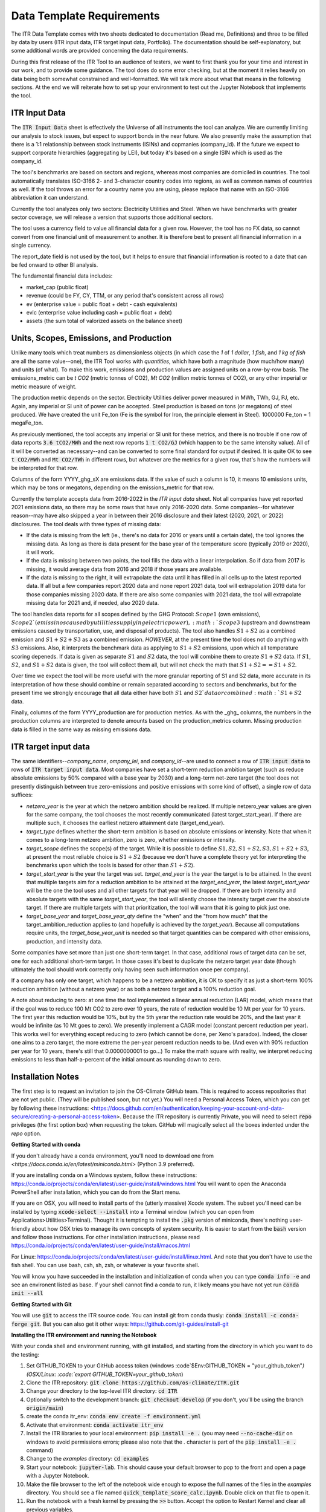**************************
Data Template Requirements
**************************

The ITR Data Template comes with two sheets dedicated to documentation
(Read me, Definitions) and three to be filled by data by users (ITR
input data, ITR target input data, Portfolio).  The documentation
should be self-explanatory, but some additional words are provided
concerning the data requirements.

During this first release of the ITR Tool to an audience of testers,
we want to first thank you for your time and interest in our work, and
to provide some guidance.  The tool does do some error checking, but
at the moment it relies heavily on data being both somewhat
constrained and well-formatted.  We will talk more about what that
means in the following sections.  At the end we will reiterate how to set up your environment to test out the Jupyter Notebook that implements the tool.

ITR Input Data
--------------

The :code:`ITR Input Data` sheet is effectively the Universe of all
instruments the tool can analyze.  We are currently limiting our
analysis to stock issues, but expect to support bonds in the near
future.  We also presently make the assumption that there is a 1:1
relationship between stock instruments (ISINs) and copmanies
(company_id).  If the future we expect to support corporate
hierarchies (aggregating by LEI), but today it's based on a single
ISIN which is used as the company_id.

The tool's benchmarks are based on sectors and regions, whereas most
companies are domiciled in countries.  The tool automatically
translates ISO-3166 2- and 3-character country codes into regions, as
well as common names of countries as well.  If the tool throws an
error for a country name you are using, please replace that name with
an ISO-3166 abbreviation it can understand.

Currently the tool analyzes only two sectors: Electricity Utilities
and Steel.  When we have benchmarks with greater sector coverage, we
will release a version that supports those additional sectors.

The tool uses a currency field to value all financial data for a given
row.  However, the tool has no FX data, so cannot convert from one
financial unit of measurement to another.  It is therefore best to
present all financial information in a single currency.

The report_date field is not used by the tool, but it helps to ensure
that financial information is rooted to a date that can be fed onward
to other BI analysis.

The fundamental financial data includes:

- market_cap (public float)
- revenue (could be FY, CY, TTM, or any period that's consistent across all rows)
- ev (enterprise value = public float + debt - cash equivalents)
- evic (enterprise value including cash = public float + debt)
- assets (the sum total of valorized assets on the balance sheet)

Units, Scopes, Emissions, and Production
----------------------------------------

Unlike many tools which treat numbers as dimensionless objects (in
which case the `1` of `1 dollar`, `1 fish`, and `1 kg of fish` are all
the same value--one), the ITR Tool works with *quantities*, which have
both a magnitude (how much/how many) and units (of what).  To make
this work, emissions and production values are assigned units on a
row-by-row basis.  The emissions_metric can be `t CO2` (metric tonnes of
CO2), `Mt CO2` (million metric tonnes of CO2), or any other imperial
or metric measure of weight.

The production metric depends on the sector.  Electricity Utilities
deliver power measured in MWh, TWh, GJ, PJ, etc.  Again, any imperial
or SI unit of power can be accepted.  Steel production is based on
tons (or megatons) of steel produced.  We have created the unit Fe_ton
(Fe is the symbol for Iron, the principle element in Steel).
1000000 Fe_ton = 1 megaFe_ton.

As previously mentioned, the tool accepts any imperial or SI unit for
these metrics, and there is no trouble if one row of data reports
:code:`3.6 tCO2/MWh` and the next row reports :code:`1 t CO2/GJ` (which happen to
be the same intensity value).  All of it will be converted as
necessary--and can be converted to some final standard for output if
desired.  It is quite OK to see :code:`t CO2/MWh` and :code:`Mt CO2/TWh` in
different rows, but whatever are the metrics for a given row, that's
how the numbers will be interpreted for that row.

Columns of the form YYYY_ghg_sX are emissions data.  If the value of
such a column is 10, it means 10 emissions units, which may be tons or
megatons, depending on the emissions_metric for that row.

Currently the template accepts data from 2016-2022 in the `ITR input
data` sheet.  Not all companies have yet reported 2021 emissions data,
so there may be some rows that have only 2016-2020 data.  Some
companies--for whatever reason--may have also skipped a year in
between their 2016 disclosure and their latest (2020, 2021, or 2022)
disclosures.  The tool deals with three types of missing data:

- If the data is missing from the left (ie., there's no data for 2016 or years until a certain date), the tool ignores the missing data.  As long as there is data present for the base year of the temperature score (typically 2019 or 2020), it will work.
- If the data is missing between two points, the tool fills the data with a linear interpolation.  So if data from 2017 is missing, it would average data from 2016 and 2018 if those years are available.
- If the data is missing to the right, it will extrapolate the data until it has filled in all cells up to the latest reported data.  If all but a few companies report 2020 data and none report 2021 data, tool will extrapolation 2019 data for those companies missing 2020 data.  If there are also some companies with 2021 data, the tool will extrapolate missing data for 2021 and, if needed, also 2020 data.

The tool handles data reports for all scopes defined by the GHG
Protocol: :math:`Scope 1` (own emissions), :math:`Scope 2`(emissinos caused by
utilities supplying electric power), :math:`Scope 3` (upstream and
downstream emissions caused by transportation, use, and disposal of
products).  The tool also handles :math:`S1+S2` as a combined emission and
:math:`S1+S2+S3` as a combined emission.  *HOWEVER*, at the present time the
tool does not do anything with :math:`S3` emissions.  Also, it interprets
the benchmark data as applying to :math:`S1+S2` emissions, upon which all
temperature scoring depeneds.  If data is given as separate :math:`S1` and
:math:`S2` data, the tool will combine them to create :math:`S1+S2` data.  If :math:`S1`,
:math:`S2`, and :math:`S1+S2` data is given, the tool will collect them all, but
will not check the math that :math:`S1 + S2 == S1+S2`.

Over time we expect the tool will be more useful with the more
granular reporting of S1 and S2 data, more accurate in its
interpretation of how these should combine or remain separated
according to sectors and benchmarks, but for the present time we
strongly encourage that all data either have both :math:`S1` and :math:`S2`data or
combined :math:`S1+S2` data.

Finally, columns of the form YYYY_production are for production
metrics.  As with the _ghg_ columns, the numbers in the production
columns are interpreted to denote amounts based on the
production_metrics column.  Missing production data is filled in the
same way as missing emissions data.

ITR target input data
---------------------

The same identifiers--*company_name*, *ompany_lei*, and *company_id*--are
used to connect a row of :code:`ITR input data` to rows of :code:`ITR target input
data`.  Most companies have set a short-term reduction ambition target
(such as reduce absolute emissions by 50% compared with a base year
by 2030) and a long-term net-zero target (the tool does not presently
distinguish between true zero-emissions and positive emissions with
some kind of offset), a single row of data suffices:

- *netzero_year* is the year at which the netzero ambition should be realized.  If multiple netzero_year values are given for the same company, the tool chooses the most recently communicated (latest target_start_year).  If there are multiple such, it chooses the earliest netzero attainment date (target_end_year).
- *target_type* defines whether the short-term ambition is based on absolute emissions or intensity.  Note that when it comes to a long-term netzero ambition, zero is zero, whether emissions or intensity.
- *target_scope* defines the scope(s) of the target.  While it is possible to define :math:`S1, S2, S1+S2, S3, S1+S2+S3`, at present the most reliable choice is :math:`S1+S2` (because we don't have a complete theory yet for interpreting the benchmarks upon which the tools is based for other than :math:`S1+S2`).
- *target_start_year* is the year the target was set.  *target_end_year* is the year the target is to be attained.  In the event that multiple targets aim for a reduction ambition to be attained at the *target_end_year*, the latest *target_start_year* will be the one the tool uses and all other targets for that year will be dropped.  If there are both intensity and absolute targets with the same *target_start_year*, the tool will silently choose the intensity target over the absolute target.  If there are multiple targets with that prioritization, the tool will warn that it is going to pick just one.
- *target_base_year* and *target_base_year_qty* define the "when" and the "from how much" that the target_ambition_reduction applies to (and hopefully is achieved by the *target_year*).  Because all computations require units, the *target_base_year_unit* is needed so that target quantities can be compared with other emissions, production, and intensity data.

Some companies have set more than just one short-term target.  In that
case, additional rows of target data can be set, one for each
additional short-term target.  In those cases it's best to duplicate
the netzero target year date (though ultimately the tool should work
correctly only having seen such information once per company).

If a company has only one target, which happens to be a netzero
ambition, it is OK to specify it as just a short-term 100% reduction
ambition (without a netzero year) or as both a netzero target and a
100% reduction goal.

A note about reducing to zero: at one time the tool implemented a
linear annual reduction (LAR) model, which means that if the goal was
to reduce 100 Mt CO2 to zero over 10 years, the rate of reduction
would be 10 Mt per year for 10 years.  The first year this reduction
would be 10%, but by the 5th yerar the reduction rate would be 20%,
and the last year it would be infinite (as 10 Mt goes to zero).  We
presently implement a CAGR model (constant percent reduction per
year).  This works well for everything except reducing to zero (which
cannot be done, per Xeno's paradox).  Indeed, the closer one aims to a
zero target, the more extreme the per-year percent reduction needs to
be.  (And even with 90% reduction per year for 10 years, there's still
that 0.0000000001 to go...)  To make the math square with reality, we
interpret reducing emissions to less than half-a-percent of the
initial amount as rounding down to zero.

Installation Notes
------------------

The first step is to request an invitation to join the OS-Climate GitHub team.  This is required to access repositories that are not yet public.  (They will be published soon, but not yet.)  You will need a Personal Access Token, which you can get by following these instructions: <https://docs.github.com/en/authentication/keeping-your-account-and-data-secure/creating-a-personal-access-token>.  Because the ITR repository is currently Private, you will need to select :code:`repo` privileges (the first option box) when requesting the token.  GitHub will magically select all the boxes indented under the `repo` option.

**Getting Started with conda**

If you don't already have a conda environment, you'll need to download one from `<https://docs.conda.io/en/latest/miniconda.html>` (Python 3.9 preferred).

If you are installing conda on a Windows system, follow these instructions: https://conda.io/projects/conda/en/latest/user-guide/install/windows.html
You will want to open the Anaconda PowerShell after installation, which you can do from the Start menu.

If you are on OSX, you will need to install parts of the (utterly massive) Xcode system.  The subset you'll need can be installed by typing :code:`xcode-select --install` into a Terminal window (which you can open from Applications>Utilities>Terminal).  Thought it is tempting to install the :code:`.pkg` version of miniconda, there's nothing user-friendly about how OSX tries to manage its own concepts of system security.  It is easier to start from the :code:`bash` version and follow those instructions.  For other installation instructions, please read https://conda.io/projects/conda/en/latest/user-guide/install/macos.html

For Linux: https://conda.io/projects/conda/en/latest/user-guide/install/linux.html.  And note that you don't have to use the fish shell.  You can use bash, csh, sh, zsh, or whatever is your favorite shell.

You will know you have succeeded in the installation and initialization of conda when you can type :code:`conda info -e` and see an environent listed as base.  If your shell cannot find a conda to run, it likely means you have not yet run :code:`conda init --all`

**Getting Started with Git**

You will use :code:`git` to access the ITR source code.  You can install git from conda thusly: :code:`conda install -c conda-forge git`.  But you can also get it other ways: https://github.com/git-guides/install-git

**Installing the ITR environment and running the Notebook**

With your conda shell and environment running,  with git installed, and starting from the directory in which you want to do the testing:

1. Set GITHUB_TOKEN to your GitHub access token (windows :code`$Env:GITHUB_TOKEN = "your_github_token"`) (OSX/Linux: :code:`export GITHUB_TOKEN=your_github_token`)
2. Clone the ITR repository: :code:`git clone https://github.com/os-climate/ITR.git`
3. Change your directory to the top-level ITR directory: :code:`cd ITR`
4. Optionally switch to the development branch: :code:`git checkout develop` (if you don't, you'll be using the branch :code:`origin/main`)
5. create the conda itr_env: :code:`conda env create -f environment.yml`
6. Activate that environment: :code:`conda activate itr_env`
7. Install the ITR libraries to your local environment: :code:`pip install -e .` (you may need :code:`--no-cache-dir` on windows to avoid permissions errors; please also note that the `.` character is part of the :code:`pip install -e .` command)
8. Change to the *examples* directory: :code:`cd examples`
9. Start your notebook: :code:`jupyter-lab`.  This should cause your default browser to pop to the front and open a page with a Jupyter Notebook.
10. Make the file browser to the left of the notebook wide enough to expose the full names of the files in the *examples* directory.  You should see a file named :code:`quick_template_score_calc.ipynb`.  Double click on that file to open it.
11. Run the notebook with a fresh kernel by pressing the :code:`>>` button.  Accept the option to Restart Kernel and clear all previous variables.

The brackets listed near the top left corner of each executable cell will change from :code:`[ ]` (before running the notebook) to :code:`[*]` while the cell's computation is pending, to a number (such as :code:`[5]` for the 5th cell) when computation is complete.  If everything is working, you will see text output, graphical output, and a newly created `data_dump.xlsx` file representing the input porfolio, enhanced with temperature score data.

**Loading your own data**

1. Place your portfolio data file under the subdirectory named *data* (found under the *examples* directory).
2. Start your notebook: :code:`jupyter-lab`
3. Open the file :code:`quick_template_score_calc.ipynb`
4. Scroll down to the section 'Download/load the sample template data'
5. Change the filename of the .xlsx in the line: :code:`for filename in ['data/<your_filename.xlsx>',`
6. Change the filename of the .xlsx in the line: :code:`template_data_path = "data/<your_filename.xlsx>"`
7. Run the notebook with a fresh kernel by pressing the :code:`>>` button.  Accept the option to Restart Kernel and clear all previous variables.

**Running the ITR Notebook Post Install**

1. Open GitHub Desktop
2. Open the Anaconda PowerShell
3. Set GITHUB_TOKEN to your GitHub access token (windows :code:`$Env:GITHUB_TOKEN = "your_github_token"`) (OSX/Linux: :code:`export GITHUB_TOKEN=your_github_token`)
4. Activate the ITR environment by typing the following command: :code:`conda activate itr_env`
5. Navigate to the *examples* subdirectory under your GitHub ITR directory
6. Start your notebook: :code:`jupyter-lab`
7. Open the file :code:`quick_template_score_calc.ipynb`
8. Run the notebook with a fresh kernel by pressing the :code:`>>` button.  Accept the option to Restart Kernel and clear all previous variables.

Filing Issues and Updating the ITR Repository
---------------------------------------------

Once you are able to run the `quick_template_score_calc.ipynb` sample notebook with the provided sample data (:code:`examples/data/20220306 ITR Tool Sample Data.xlsx`), you are ready to start trying things with your own data.  The notebook explains how to do this at the heading labeled :code:`Download/load the sample template data` before Cell 6.  As you try loading your own data, you will inevitably find errors--sometimes with the data you receive, sometimes with the data you present to the tool, sometimes with the way the tool loads or does not load your data, sometimes with the way the tool interprets or presents your data.  It is the goal of the Data Commons to streamline and simplify access to data so as to reduce the first to cases of errors, and it is the goal of the ITR project team to continuously improve the ITR tool to reduce the other cases of errors.  In all cases, the correction of errors begins with an error reporting process and ends with an effective update process.

To report errors, please use the GitHub Issues interface for the ITR tool: https://github.com/os-climate/ITR/issues

Immediately you will see all open issues filed against the tool, and you may find that a problem you are having has already been reported.  You can search for keywords, and usually in the process of solving issues, commentary on a specific issue may provide insights into work-arounds.  If you do not see an existing issue (you don't need to search exhaustively; just enough to save yourself time writing up an issue that's already been filed), then by all means open an issue describing the problem, ideally with a reproducible test case (such as an excel file containing the minimum amount of anonymozed data required to reproduce the problem).  The team can then assign the problem and you will see progress as the issue is worked.

The collective actions of many people reporting issues and many people working collaboratively to resolve issues is one of the great advantages of open source software development, and a great opportunity to see its magic at work.

At some point you will receive notice that your issue has been addressed with a new release.  There are two ways you can update to the new release.  The first (and least efficient) way is to run the installation process from top to bottom, using a new directory for the installation.  For most of us, this takes about 10 minutes, but it can take longer for various reasons.  The second way takes less than a minute:

1. Close your jupyter-lab browser tab and shut down the jupyter-lab server (typing Ctrl-C or some such in the shell)
2. Change your directory to the top of your ITR tree: :code:`cd ~/os-climate/ITR` (or some such)
3. Pull changes from upstream: git pull
4. If git complains that you have modified some files (such as your notebook, which is "modified" every time you run it), you can
   1. remove the notebook file: :code:`rm examples/data/20220306\ ITR\ Tool\ Sample\ Data.xlsx`
   2. restore it from the updated repository: :code:`git restore examples/data/20220306\ ITR\ Tool\ Sample\ Data.xlsx`
5. Restart your jupyter-lab server

Over time you may do other things to your local repository that makes it difficult to sync with git.  You can file an issue for help, you can do your own research (many of us find answers on github community forums or StackOverflow), or you can go with Option #1: run the installation process from top to bottom in a new directory.

At the same time, with your feedback we will also be working on making the tool and the environment easier to download, install, and manage.
